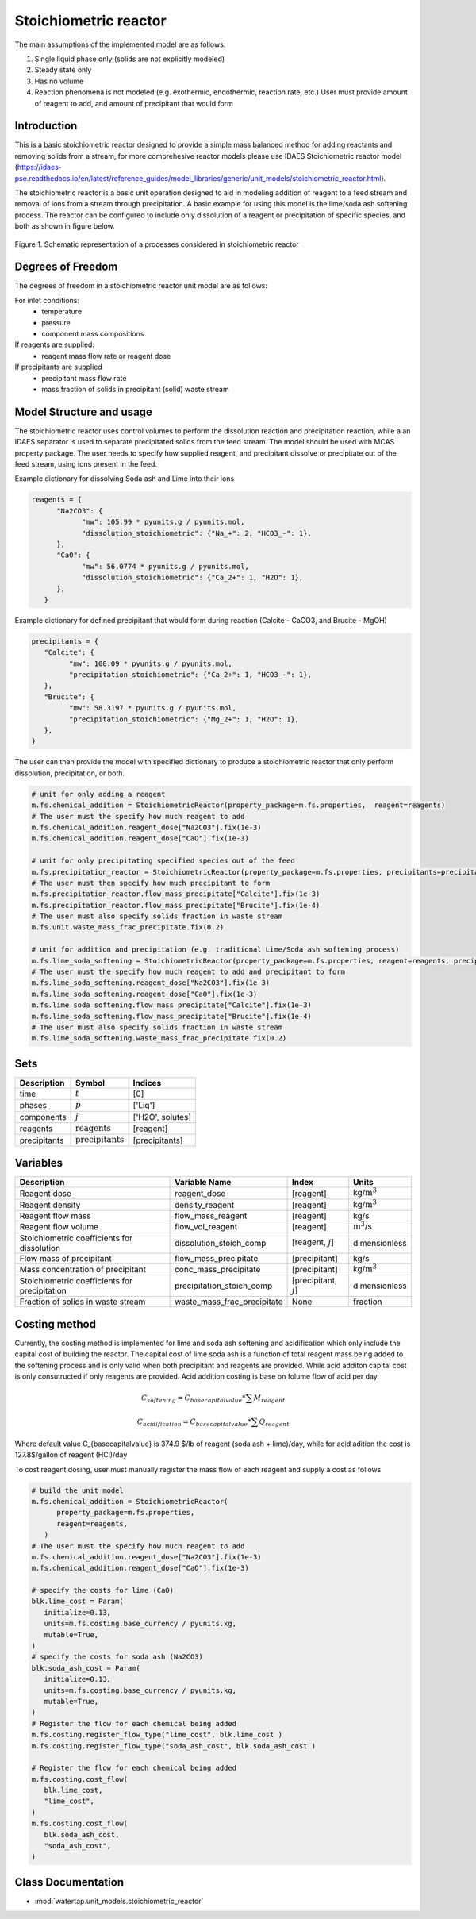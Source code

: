 Stoichiometric reactor
======================

.. index::
   pair: watertap.unit_models.stoichiometric_reactor;stoichiometric_reactor

The main assumptions of the implemented model are as follows:

1) Single liquid phase only (solids are not explicitly modeled)
2) Steady state only
3) Has no volume
4) Reaction phenomena is not modeled (e.g. exothermic, endothermic, reaction rate, etc.)
   User must provide amount of reagent to add, and amount of precipitant that would form

Introduction
------------
This is a basic stoichiometric reactor designed to provide a simple mass balanced method for adding reactants and
removing solids from a stream, for more comprehesive reactor models please use IDAES Stoichiometric
reactor model (https://idaes-pse.readthedocs.io/en/latest/reference_guides/model_libraries/generic/unit_models/stoichiometric_reactor.html). 

The stoichiometric reactor is a basic unit operation designed to aid in modeling 
addition of reagent to a feed stream and removal of ions from a stream through precipitation.
A basic example for using this model is the lime/soda ash softening process. 
The reactor can be configured to include only dissolution of a 
reagent or precipitation of specific species, and both as shown in figure below.

.. figure:: ../../_static/unit_models/stoichiometric_reactor.png
    :width: 600
    :align: center
    
    Figure 1. Schematic representation of a processes considered in stoichiometric reactor

Degrees of Freedom
------------------
The degrees of freedom in a stoichiometric reactor unit model are as follows:

For inlet conditions:
    * temperature
    * pressure
    * component mass compositions

If reagents are supplied:
   * reagent mass flow rate or reagent dose

If precipitants are supplied 
   * precipitant mass flow rate 
   * mass fraction of solids in precipitant (solid) waste stream

Model Structure and usage
-------------------------
The stoichiometric reactor uses control volumes to perform the dissolution reaction and 
precipitation reaction, while a an IDAES separator is used to separate precipitated solids 
from the feed stream. The model should be used with MCAS property package.
The user needs to specify how supplied reagent, and precipitant dissolve or precipitate 
out of the feed stream, using ions present in the feed. 

Example dictionary for dissolving Soda ash and Lime into their ions  

.. code-block::

   reagents = {
         "Na2CO3": {
               "mw": 105.99 * pyunits.g / pyunits.mol,
               "dissolution_stoichiometric": {"Na_+": 2, "HCO3_-": 1},
         },
         "CaO": {
               "mw": 56.0774 * pyunits.g / pyunits.mol,
               "dissolution_stoichiometric": {"Ca_2+": 1, "H2O": 1},
         },
      }

Example dictionary for defined precipitant that would form during reaction (Calcite - CaCO3, and Brucite - MgOH)


.. code-block::

   precipitants = {
      "Calcite": {
            "mw": 100.09 * pyunits.g / pyunits.mol,
            "precipitation_stoichiometric": {"Ca_2+": 1, "HCO3_-": 1},
      },
      "Brucite": {
            "mw": 58.3197 * pyunits.g / pyunits.mol,
            "precipitation_stoichiometric": {"Mg_2+": 1, "H2O": 1},
      },
   }

The user can then provide the model with specified dictionary to produce a stoichiometric reactor that only perform dissolution, precipitation, or both. 

.. code-block::

   # unit for only adding a reagent
   m.fs.chemical_addition = StoichiometricReactor(property_package=m.fs.properties,  reagent=reagents)
   # The user must the specify how much reagent to add
   m.fs.chemical_addition.reagent_dose["Na2CO3"].fix(1e-3)
   m.fs.chemical_addition.reagent_dose["CaO"].fix(1e-3)
   
   # unit for only precipitating specified species out of the feed
   m.fs.precipitation_reactor = StoichiometricReactor(property_package=m.fs.properties, precipitants=precipitants)
   # The user must then specify how much precipitant to form 
   m.fs.precipitation_reactor.flow_mass_precipitate["Calcite"].fix(1e-3)
   m.fs.precipitation_reactor.flow_mass_precipitate["Brucite"].fix(1e-4)
   # The user must also specify solids fraction in waste stream
   m.fs.unit.waste_mass_frac_precipitate.fix(0.2)
   
   # unit for addition and precipitation (e.g. traditional Lime/Soda ash softening process)
   m.fs.lime_soda_softening = StoichiometricReactor(property_package=m.fs.properties, reagent=reagents, precipitants=precipitants)
   # The user must the specify how much reagent to add and precipitant to form
   m.fs.lime_soda_softening.reagent_dose["Na2CO3"].fix(1e-3)
   m.fs.lime_soda_softening.reagent_dose["CaO"].fix(1e-3)
   m.fs.lime_soda_softening.flow_mass_precipitate["Calcite"].fix(1e-3)
   m.fs.lime_soda_softening.flow_mass_precipitate["Brucite"].fix(1e-4)
   # The user must also specify solids fraction in waste stream
   m.fs.lime_soda_softening.waste_mass_frac_precipitate.fix(0.2)

Sets
----
.. csv-table::
   :header: "Description", "Symbol", "Indices"

   "time", ":math:`t`", "[0]"
   "phases", ":math:`p`", "['Liq']"
   "components", ":math:`j`", "['H2O', solutes]"
   "reagents", ":math:`\text{reagents}`",[reagent]
   "precipitants", ":math:`\text{precipitants}`",[precipitants]

Variables
----------

.. csv-table::
   :header: "Description", "Variable Name", "Index", "Units"
   
   "Reagent dose", reagent_dose,[reagent],kg/:math:`\text{m}^3`
   "Reagent density", density_reagent,[reagent],kg/:math:`\text{m}^3`
   "Reagent flow mass", flow_mass_reagent,[reagent],kg/s
   "Reagent flow volume", flow_vol_reagent,[reagent],:math:`\text{m}^3`/s
   "Stoichiometric coefficients for dissolution", dissolution_stoich_comp, "[reagent, :math:`j`]",dimensionless
   "Flow mass of precipitant",flow_mass_precipitate,[precipitant],kg/s
   "Mass concentration of precipitant",conc_mass_precipitate,[precipitant],kg/:math:`\text{m}^3`
   "Stoichiometric coefficients for precipitation", precipitation_stoich_comp, "[precipitant, :math:`j`]",dimensionless
   "Fraction of solids in waste stream",  waste_mass_frac_precipitate, None, fraction

   
Costing method
--------------

Currently, the costing method is implemented for lime and soda ash softening and acidification which only include
the capital cost of building the reactor. The capital cost of lime soda ash is a function of 
total reagent mass being added to the softening process and is only valid when both precipitant and reagents are provided.
While acid additon capital cost is only consutructed if only reagents are provided. Acid addition costing is 
base on folume flow of acid per day. 

.. math::

      C_{softening}=C_{base capital value}*\sum{M_{reagent}}

      C_{acidification}=C_{base capital value}*\sum{Q_{reagent}}

Where default value C_{basecapitalvalue} is 374.9 $/lb of reagent (soda ash + lime)/day, 
while for acid adition the cost is 127.8$/gallon of reagent (HCl)/day

To cost reagent dosing, user must manually register the mass flow of each reagent and supply
a cost as follows

.. code-block::

   # build the unit model 
   m.fs.chemical_addition = StoichiometricReactor(
         property_package=m.fs.properties,
         reagent=reagents,
      )
   # The user must the specify how much reagent to add
   m.fs.chemical_addition.reagent_dose["Na2CO3"].fix(1e-3)
   m.fs.chemical_addition.reagent_dose["CaO"].fix(1e-3)

   # specify the costs for lime (CaO)
   blk.lime_cost = Param(
      initialize=0.13,
      units=m.fs.costing.base_currency / pyunits.kg,
      mutable=True,
   )
   # specify the costs for soda ash (Na2CO3)
   blk.soda_ash_cost = Param(
      initialize=0.13,
      units=m.fs.costing.base_currency / pyunits.kg,
      mutable=True,
   )
   # Register the flow for each chemical being added
   m.fs.costing.register_flow_type("lime_cost", blk.lime_cost )
   m.fs.costing.register_flow_type("soda_ash_cost", blk.soda_ash_cost )
   
   # Register the flow for each chemical being added
   m.fs.costing.cost_flow(
      blk.lime_cost,
      "lime_cost",
   )
   m.fs.costing.cost_flow(
      blk.soda_ash_cost,
      "soda_ash_cost",
   )

Class Documentation
-------------------

* :mod:`watertap.unit_models.stoichiometric_reactor`